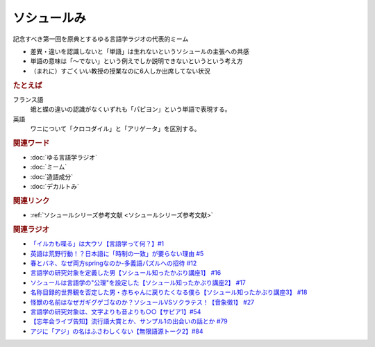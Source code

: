 ソシュールみ
==========================================================
.. glossary::
  ソシュールみ : そ

記念すべき第一回を原典とするゆる言語学ラジオの代表的ミーム

* 差異・違いを認識しないと「単語」は生れないというソシュールの主張への共感
* 単語の意味は「～でない」という例えでしか説明できないというという考え方
* （まれに）すごくいい教授の授業なのに6人しか出席してない状況

.. rubric:: たとえば
フランス語
  蛾と蝶の違いの認識がなくいずれも「パピヨン」という単語で表現する。
英語
  ワニについて「クロコダイル」と「アリゲータ」を区別する。

.. rubric:: 関連ワード
* :doc:`ゆる言語学ラジオ` 
* :doc:`ミーム` 
* :doc:`造語成分` 
* :doc:`デカルトみ` 

.. rubric:: 関連リンク
* :ref:`ソシュールシリーズ参考文献 <ソシュールシリーズ参考文献>`

.. rubric:: 関連ラジオ
* `「イルカも喋る」は大ウソ【言語学って何？】#1`_
* `英語は荒野行動！？日本語に「時制の一致」が要らない理由 #5`_
* `春とバネ、なぜ両方springなのか-多義語パズルへの招待 #12`_
* `言語学の研究対象を定義した男【ソシュール知ったかぶり講座1】 #16`_
* `ソシュールは言語学の"公理"を設定した【ソシュール知ったかぶり講座2】 #17`_
* `名称目録的世界観を否定した男・赤ちゃんに戻りたくなる僕ら【ソシュール知ったかぶり講座3】 #18`_
* `怪獣の名前はなぜガギグゲゴなのか？ソシュールVSソクラテス！【音象徴1】 #27`_
* `言語学の研究対象は、文字よりも音よりも○○【サピア1】#54`_
* `【忘年会ライブ告知】流行語大賞とか、サンプル1の出会いの話とか #79`_
* `アジに「アジ」の名はふさわしくない【無限語源トーク2】#84`_

.. _名称目録的世界観を否定した男・赤ちゃんに戻りたくなる僕ら【ソシュール知ったかぶり講座3】 #18: https://www.youtube.com/watch?v=_b_XtagwU8A
.. _ソシュールは言語学の"公理"を設定した【ソシュール知ったかぶり講座2】 #17: https://www.youtube.com/watch?v=Xlvp9rfJ9co
.. _言語学の研究対象を定義した男【ソシュール知ったかぶり講座1】 #16: https://www.youtube.com/watch?v=We43d7Giei8
.. _怪獣の名前はなぜガギグゲゴなのか？ソシュールVSソクラテス！【音象徴1】 #27: https://www.youtube.com/watch?v=kqM4K--Vyi4
.. _言語学の研究対象は、文字よりも音よりも○○【サピア1】#54: https://www.youtube.com/watch?v=purzZplAHpI
.. _【忘年会ライブ告知】流行語大賞とか、サンプル1の出会いの話とか #79: https://www.youtube.com/watch?v=2iwZmLJ5OnE
.. _アジに「アジ」の名はふさわしくない【無限語源トーク2】#84: https://www.youtube.com/watch?v=4jcgyHsqBOs
.. _「イルカも喋る」は大ウソ【言語学って何？】#1: https://www.youtube.com/watch?v=2YY9DT4uDh0
.. _英語は荒野行動！？日本語に「時制の一致」が要らない理由 #5: https://www.youtube.com/watch?v=UEc3nobDjMk
.. _春とバネ、なぜ両方springなのか-多義語パズルへの招待 #12: https://www.youtube.com/watch?v=xE91uqIpOMU
